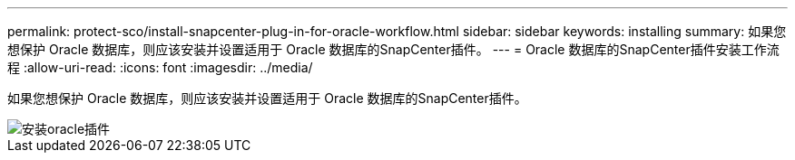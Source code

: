 ---
permalink: protect-sco/install-snapcenter-plug-in-for-oracle-workflow.html 
sidebar: sidebar 
keywords: installing 
summary: 如果您想保护 Oracle 数据库，则应该安装并设置适用于 Oracle 数据库的SnapCenter插件。 
---
= Oracle 数据库的SnapCenter插件安装工作流程
:allow-uri-read: 
:icons: font
:imagesdir: ../media/


[role="lead"]
如果您想保护 Oracle 数据库，则应该安装并设置适用于 Oracle 数据库的SnapCenter插件。

image::../media/sco_install_configure_workflow.gif[安装oracle插件]
